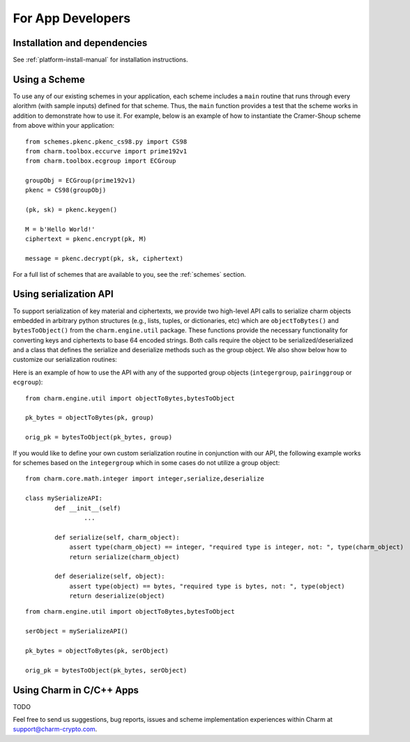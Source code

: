 For App Developers
====================================
Installation and dependencies
^^^^^^^^^^^^^^^^^^^^^^^^^^^^^^
See :ref:`platform-install-manual` for installation instructions.

Using a Scheme
^^^^^^^^^^^^^^^^^^^^^^^^^^^^^^
To use any of our existing schemes in your application, each scheme includes a ``main`` routine that runs through every alorithm (with sample inputs) defined for that scheme. Thus, the ``main`` function provides a test that the scheme works in addition to demonstrate how to use it. For example, below is an example of how to instantiate the Cramer-Shoup scheme from above within your application:

::

	from schemes.pkenc.pkenc_cs98.py import CS98
	from charm.toolbox.eccurve import prime192v1
	from charm.toolbox.ecgroup import ECGroup
	
	groupObj = ECGroup(prime192v1)
	pkenc = CS98(groupObj)
	
	(pk, sk) = pkenc.keygen()

	M = b'Hello World!'	
	ciphertext = pkenc.encrypt(pk, M)    

    	message = pkenc.decrypt(pk, sk, ciphertext)

For a full list of schemes that are available to you, see the :ref:`schemes` section.

Using serialization API
^^^^^^^^^^^^^^^^^^^^^^^^^^^^^^
To support serialization of key material and ciphertexts, we provide two high-level API calls to serialize charm objects embedded in arbitrary python structures (e.g., lists, tuples, or dictionaries, etc) which are ``objectToBytes()`` and ``bytesToObject()`` from the ``charm.engine.util`` package. These functions provide the necessary functionality for converting keys and ciphertexts to base 64 encoded strings. Both calls require the object to be serialized/deserialized and a class that defines the serialize and deserialize methods such as the group object. 
We also show below how to customize our serialization routines: 

Here is an example of how to use the API with any of the supported group objects (``integergroup``, ``pairinggroup`` or ``ecgroup``):

::

	from charm.engine.util import objectToBytes,bytesToObject
	
	pk_bytes = objectToBytes(pk, group)	

	orig_pk = bytesToObject(pk_bytes, group)

If you would like to define your own custom serialization routine in conjunction with our API, the following example works for schemes based on the ``integergroup`` which in some cases do not utilize a group object:

::

	from charm.core.math.integer import integer,serialize,deserialize
	
	class mySerializeAPI:
		def __init__(self)
			...
		
		def serialize(self, charm_object):
		    assert type(charm_object) == integer, "required type is integer, not: ", type(charm_object)
		    return serialize(charm_object)
		
		def deserialize(self, object):
		    assert type(object) == bytes, "required type is bytes, not: ", type(object)
		    return deserialize(object)


::

	from charm.engine.util import objectToBytes,bytesToObject
	
	serObject = mySerializeAPI()
	
	pk_bytes = objectToBytes(pk, serObject)	

	orig_pk = bytesToObject(pk_bytes, serObject) 

			
Using Charm in C/C++ Apps
^^^^^^^^^^^^^^^^^^^^^^^^^^^^^^^^^^^^^^^^^

TODO

Feel free to send us suggestions, bug reports, issues and scheme implementation experiences within Charm at support@charm-crypto.com.
